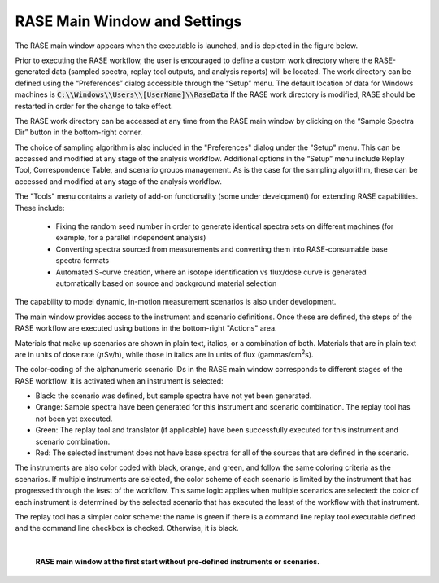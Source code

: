 .. _mainWindow:

*****************************
RASE Main Window and Settings
*****************************


The RASE main window appears when the executable is launched, and is depicted in the figure below.

Prior to executing the RASE workflow, the user is encouraged to define a custom work directory where the RASE-generated
data (sampled spectra, replay tool outputs, and analysis reports) will be located. The work directory can be defined
using the “Preferences” dialog accessible through the “Setup” menu. The default location of data for Windows machines
is :code:`C:\\Windows\\Users\\[UserName]\\RaseData`  If the RASE work directory is modified, RASE should be restarted in order
for the change to take effect.

The RASE work directory can be accessed at any time from the RASE main window by clicking on the “Sample Spectra Dir”
button in the bottom-right corner.

The choice of sampling algorithm is also included in the "Preferences" dialog under the "Setup" menu. This can be accessed and modified at any
stage of the analysis workflow. Additional options in the “Setup” menu include Replay Tool, Correspondence Table, and scenario groups management. As is the case for the sampling algorithm, these can be accessed and modified at any stage of the analysis workflow.

The "Tools" menu contains a variety of add-on functionality (some under development) for extending RASE capabilities. These include:

  - Fixing the random seed number in order to generate identical spectra sets on different machines (for example, for a parallel independent analysis)
  - Converting spectra sourced from measurements and converting them into RASE-consumable base spectra formats
  - Automated S-curve creation, where an isotope identification vs flux/dose curve is generated automatically based on source and background material selection

The capability to model dynamic, in-motion measurement scenarios is also under development.

The main window provides access to the instrument and scenario definitions. Once these are defined, the steps of the RASE
workflow are executed using buttons in the bottom-right "Actions" area.

Materials that make up scenarios are shown in plain text, italics, or a combination of both. Materials that are in plain text are in units of dose rate (:math:`{\mu}`\ Sv/h), while those in italics are in units of flux (gammas/cm\ :superscript:`2`\ s).

The color-coding of the alphanumeric scenario IDs in the RASE main window corresponds to different stages of the RASE
workflow. It is activated when an instrument is selected:

*  Black: the scenario was defined, but sample spectra have not yet been generated.

*  Orange: Sample spectra have been generated for this instrument and scenario combination. The replay tool has not been yet executed.

*  Green: The replay tool and translator (if applicable) have been successfully executed for this instrument and scenario combination.

*  Red: The selected instrument does not have base spectra for all of the sources that are defined in the scenario.

The instruments are also color coded with black, orange, and green, and follow the same coloring criteria as the
scenarios. If multiple instruments are selected, the color scheme of each scenario is limited by the instrument that
has progressed through the least of the workflow. This same logic applies when multiple scenarios are selected: the
color of each instrument is determined by the selected scenario that has executed the least of the workflow with that
instrument.

The replay tool has a simpler color scheme: the name is green if there is a command line replay tool executable
defined and the command line checkbox is checked. Otherwise, it is black.

|

.. _rase_mainWindow:

.. figure:: _static/rase_mainWindow.png
    :scale: 33 %

    **RASE main window at the first start without pre-defined instruments or scenarios.**
